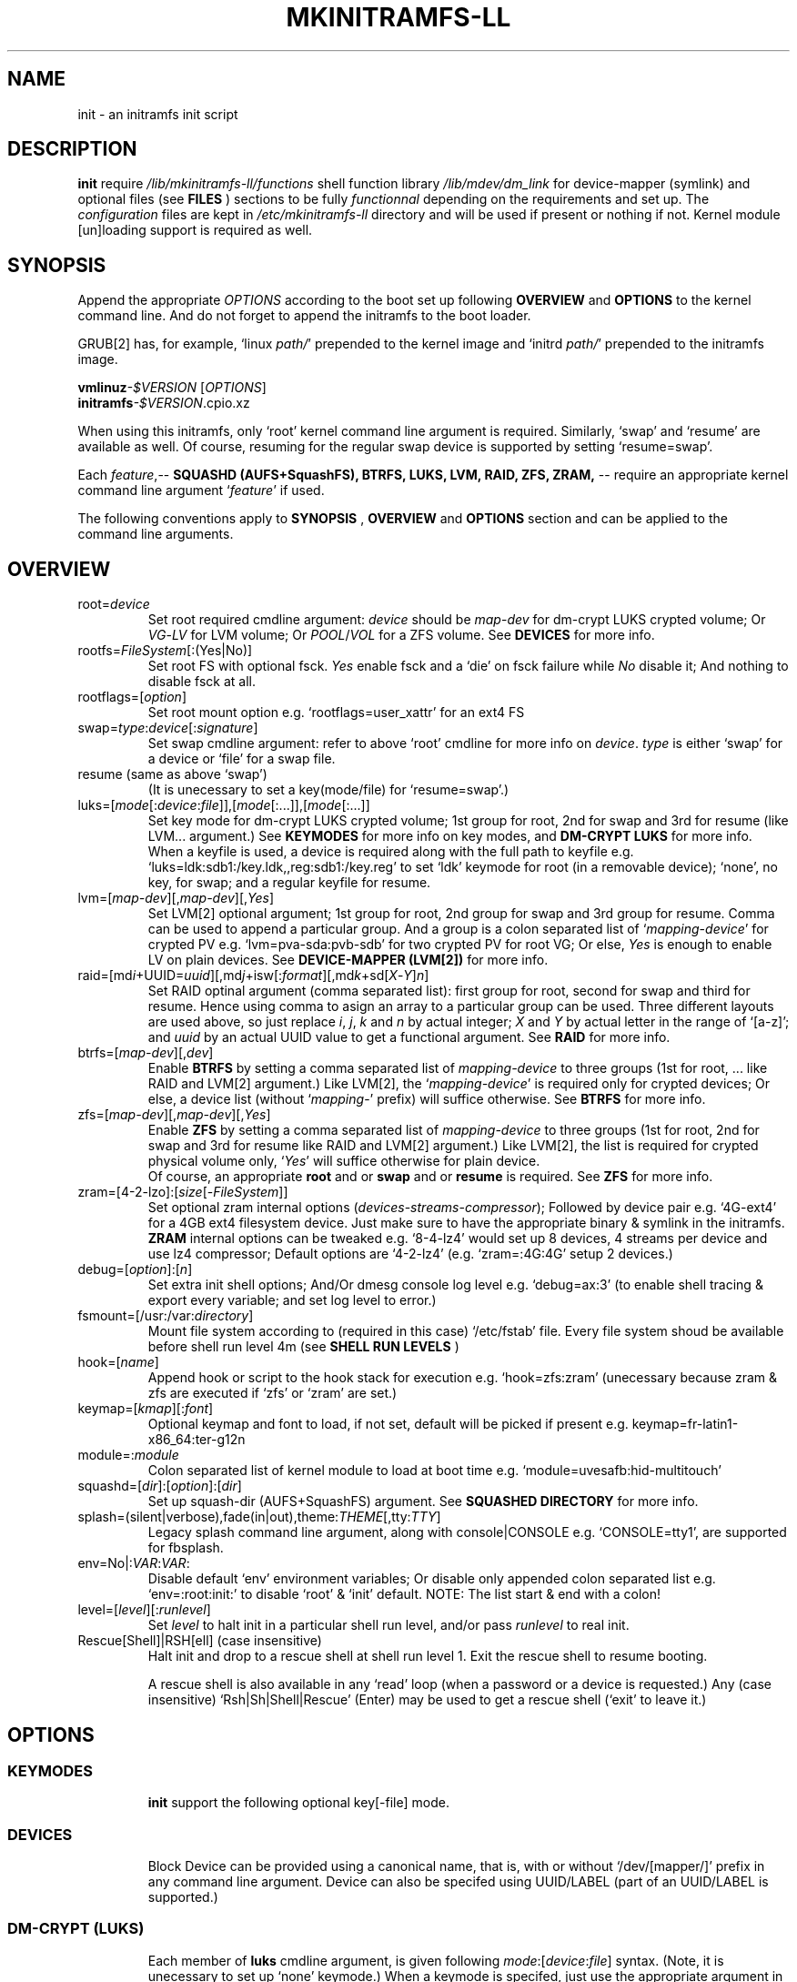 .\"
.\" CopyLeft (c) 2015 -tclover <tokiclover@gmail.com>
.\"
.\" Distributed under the terms of the 2-clause BSD License as
.\" stated in the COPYING file that comes with the source files
.\"
.pc
.TH MKINITRAMFS-LL 1 "2015-01-20" "0.18.0" "Init Script Page"
.SH NAME
init \- an initramfs init script
.SH DESCRIPTION
.B init
require
.IR /lib/mkinitramfs-ll/functions
shell function library
.IR /lib/mdev/dm_link
for device-mapper (symlink) and optional files (see
.B FILES
) sections to be fully
.IR functionnal
depending on the requirements and set up. The
.IR configuration
files are kept in
.IR /etc/mkinitramfs-ll
directory and will be used if present or nothing if not.
Kernel module [un]loading support is required as well.
.SH SYNOPSIS
Append the appropriate
.I OPTIONS
according to the boot set up following
.B OVERVIEW
and 
.B OPTIONS
to the kernel command line.
And do not forget to append the initramfs to the boot loader.
.br

GRUB[2] has, for example, `linux \fIpath/\fR' prepended to the kernel image and
`initrd \fIpath/\fR' prepended to the initramfs image.

.B vmlinuz\fI-$VERSION\fR [\fIOPTIONS\fR]
.br
.B initramfs\fI-$VERSION\fR.cpio.xz

When using this initramfs, only `root' kernel command line argument is required.
Similarly, `swap' and `resume' are available as well. Of course, resuming for
the regular swap device is supported by setting `resume=swap'.

Each \fIfeature\fR,--
.B SQUASHD (AUFS+SquashFS),
.B BTRFS,
.B LUKS,
.B LVM,
.B RAID,
.B ZFS,
.B ZRAM,
-- require an appropriate kernel command line argument `\fR\fIfeature\fR' if used.

The following conventions apply to
.B SYNOPSIS
,
.B OVERVIEW
and
.B OPTIONS
section and can be applied to the command line arguments.
.TS
tab (@);
l lx.
\fBbold text\fR@T{
type exactly as shown
T}
\fIitalic text\fR@T{
replace with appropriate argument
T}
[\|text\|]@T{
any or all argument within [ ] are optional
T}
(\|text|text\|)@T{
replace with any argument within ( ) and remove the parenthesis
T}
\fIYes\fR@T{
can be replaced with (case insensitive) Yes|Enable|On|True|1
T}
\fINo\fR@T{
can be replaced with (case insensitive) No|Disable|Off|False|0
T}
dev|device@T{
replace with the appropriate device|UUID|LABEL
T}
map|mapping@T{
replace with the appropriate mapping (name)
T}
LV/PV@T{
replace with the appropriate Logical/Physical Volume
T}
VG@T{
replace with the appropriate Volume Group
T}
POOL/VOL@T{
replace with the appropriate ZFS Pool/Volume
T}
.TE
.SH OVERVIEW
.TP
.RB root=\fIdevice\fR
.br
Set root required cmdline argument: \fIdevice\fR should be
\fImap\fR-\fIdev\fR for dm-crypt LUKS crypted volume;
Or \fIVG\fR-\fILV\fR for LVM volume;
Or \fIPOOL\fR/\fIVOL\fR for a ZFS volume.
See \fBDEVICES\fR for more info.
.TP
.RB rootfs=\fIFileSystem\fR[:(Yes|No)]
.br
Set root FS with optional fsck. \fIYes\fR enable fsck and a `die' on fsck failure
while \fINo\fR disable it; And nothing to disable fsck at all.
.TP
.RB rootflags=[\fIoption\fR]
.br
Set root mount option e.g. `rootflags=user_xattr' for an ext4 FS
.TP
.RB swap=\fItype\fR:\fIdevice\fR[:\fIsignature\fR]
Set swap cmdline argument: refer to above `root' cmdline for more info
on \fIdevice\fR. \fItype\fR is either `swap' for a device or `file' for a swap file.
.TP
.RB resume\ (same\ as\ above\ `swap')
.br
(It is unecessary to set a key(mode/file) for `resume=swap'.)
.TP
.RB luks=[\fImode\fR[:\fIdevice\fR:\fIfile\fR]],[\fImode\fR[:...]],[\fImode\fR[:...]]
.br
Set key mode for dm-crypt LUKS crypted volume; 1st group for root, 2nd for swap
and 3rd for resume (like LVM... argument.) See
.B KEYMODES
for more info on key modes, and
.B DM-CRYPT LUKS
for more info.
.br
When a keyfile is used, a
.RI device
is required along with the full path to
.RI keyfile
e.g. `luks=ldk:sdb1:/key.ldk,,reg:sdb1:/key.reg'
to set `ldk' keymode for root (in a removable device);
`none', no key, for swap; and a regular keyfile for resume.
.TP
.RB lvm=[\fImap-dev\fR][,\fImap-dev\fR][,\fIYes\fR]
.br
Set LVM[2] optional argument; 1st  group for root, 2nd group for swap and 3rd
group for resume. Comma can be used to append a particular group. And a group
is a colon separated list of `\fImapping\fR-\fIdevice\fR' for crypted PV e.g.
`lvm=pva-sda:pvb-sdb' for two crypted PV for root VG; Or else, \fIYes\fR is enough
to enable LV on plain devices.
See \fBDEVICE-MAPPER (LVM[2])\fR for more info.
.TP
.RB raid=[md\fIi\fR+UUID=\fIuuid\fR][,md\fIj\fR+isw[:\fIformat\fR][,md\fIk\fR+sd[\fIX\fR-\fIY\fR]\fIn\fR]
.br
Set RAID optinal argument (comma separated list): first group for root, second for
swap and third for resume. Hence using comma to asign an array to a particular
group can be used. Three different layouts are used above, so just replace \fIi\fR,
\fIj\fR, \fIk\fR and \fIn\fR by actual integer; \fIX\fR and \fIY\fR by actual letter
in the range of `[a-z]';
and \fIuuid\fR by an actual UUID value to get a functional argument.
See \fBRAID\fR for more info.
.TP
.RB btrfs=[\fImap-dev\fR][,\fIdev\fR]
.br
Enable
.B BTRFS
by setting a comma separated list of
.I mapping-device
to three groups (1st for root, ...
like RAID and LVM[2] argument.) Like LVM[2], the `\fImapping-device\fR' is required
only for crypted devices; Or else, a device list (without `\fImapping\fR-' prefix)
will suffice otherwise. See
.B BTRFS
for more info.
.TP
.RB zfs=[\fImap-dev\fR][,\fImap-dev\fR][,\fIYes\fR]
.br
Enable
.B ZFS
by setting a comma separated list of
.I mapping-device
to three groups (1st for root, 2nd for swap and 3rd for resume
like RAID and LVM[2] argument.)
Like LVM[2], the list is required for crypted physical volume only,
`\fIYes\fR' will suffice otherwise for plain device.
.br
Of course, an appropriate
.BR root
and or
.BR swap
and or
.BR resume
is required. See
.B ZFS
for more info.
.TP
.RB zram=[4-2-lzo]:[\fIsize\fR[-\fIFileSystem\fR]]
.br
Set optional zram internal options (\fIdevices\fR-\fIstreams\fR-\fIcompressor\fR);
Followed by device pair e.g. `4G-ext4' for a 4GB ext4 filesystem device.
Just make sure to have the appropriate binary & symlink in the initramfs.
.br
.B ZRAM
internal options  can be tweaked
e.g. `8-4-lz4' would set up 8 devices, 4 streams per device and use lz4 compressor;
Default options are `4-2-lz4' (e.g. `zram=:4G:4G' setup 2 devices.)
.TP
.RB debug=[\fIoption\fR]:[\fIn\fR]
.br
Set extra init shell options; And/Or
dmesg console log level e.g. `debug=ax:3' (to enable shell tracing & export
every variable; and set log level to error.)
.TP
.RB fsmount=[/usr:/var:\fIdirectory\fR]
.br
Mount file system according to (required in this case)
.RI `/etc/fstab'
file. Every file system shoud be available before shell run level
.RI 4m
(see
.B SHELL RUN LEVELS
)
.TP
.RB hook=[\fIname\fR]
.br
Append hook or script to the hook stack for execution e.g. `hook=zfs:zram'
(unecessary because zram & zfs are executed if `zfs' or `zram' are set.)
.TP
.RB keymap=[\fIkmap\fR][:\fIfont\fR]
.br
Optional keymap and font to load, if not set,
default will be picked if present e.g.
.RB keymap=fr-latin1-x86_64:ter-g12n
.TP
.RB module=:\fImodule\fR
.br
Colon separated list of kernel module to load at boot time
e.g. `module=uvesafb:hid-multitouch'
.TP
.RB squashd=[\fIdir\fR]:[\fIoption\fR]:[\fIdir\fR]
.br
Set up squash-dir (AUFS+SquashFS) argument. See
.B SQUASHED DIRECTORY
for more info.
.TP
.RB splash=(silent|verbose),fade(in|out),theme:\fITHEME\fR[,tty:\fITTY\fR]
.br
Legacy
.RB splash
command line argument, along with
.RB console|CONSOLE
e.g. `CONSOLE=tty1', are supported for fbsplash.
.TP
.RB env=No|:\fIVAR\fR:\fIVAR\fR:
.br
Disable default `env' environment variables; Or disable only appended colon
separated list e.g. `env=:root:init:' to disable `root' & `init' default.
NOTE: The list start & end with a colon!
.TP
.RB level=[\fIlevel\fR][:\fIrunlevel\fR]
.br
Set
.I level
to halt init in a particular shell run level,
and/or pass
.I runlevel
to real init.
.TP
.RB Rescue[Shell]|RSH[ell]\ (case\ insensitive)
.br
Halt init and drop to a rescue shell at shell run level 1.
Exit the rescue shell to resume booting.

A rescue shell is also available in any `read' loop (when a password or a device
is requested.) Any (case insensitive) `Rsh|Sh|Shell|Rescue' (Enter) may be used
to get a rescue shell (`exit' to leave it.)
.SH OPTIONS
.TP
.SS KEYMODES
.br
.B init
support the following optional key[-file] mode.
.br
.TS
tab (@);
l lx.
\fBgpg\fR@T{
GnuPG crypted key-file (require gnupg-1.4.x)
T}
\fBldk\fR@T{
dm-crypt LUKS crypted key-file (using a loop back device)
T}
\fBreg\fR@T{
key-file is a regular file
T}
\fBpwd\fR@T{
key is a regular password
T}
\fBnone\fR@T{
no usage of crypted device (this is the default)
T}
.TE
.TP
.SS DEVICES
.br
Block Device can be provided using a canonical name, that is, with or without
`/dev/[mapper/]' prefix in any command line argument.
Device can also be specifed using UUID/LABEL (part of an UUID/LABEL is supported.)
.TP
.SS DM-CRYPT (LUKS)
Each member of
.B luks
cmdline argument, is given following \fImode\fR:[\fIdevice\fR:\fIfile\fR] syntax.
(Note, it is unecessary to set up `none' keymode.)
When a keymode is specifed, just use the appropriate argument in
.RB root
and or
.RB swap
and or
.RB resume
which should have
.RB \fImapping\fR-\fIdevice\fR[+\fIHEADER\fR]
instead of plain
.RI device
with an optional header for detached header support.
.br

So, detached header is simply enabled by appending an appropriate +\fIHEADER\fR
to any crypted device.
.IR HEADER
should be a valid dm-crypt LUKS header by being either a block device or a
regular file in the removable device used for key file (key \fIfile\fR mode is
required for this.) Using something like `dma-sda+(/dev/sdb|/dma.header)'
is correct but using UUID e.g. `dma-UUID=cyphertext+(UUID=header|/dma.header)'
instead of plain path is prefered to avoid header mis-match.
.TP
.SS DEVICE-MAPPER (LVM[2])
.br
Each
.RB \fImapping\fR-\fIdevice\fR
list in
.BR lvm
kernel command line argument can be a colon seprated list, or a
.IR /path/file
inside a removable device (key \fIfile\fR mode is required.)
However,
.RB \fImap\fR-\fIPV\fR
list is \fIonly\fR required for crypted Phycal Volume. LVM[2] on plain device
can be enabled with `\fIYes\fR' in the appropriate field e.g. `lvm=pva-sda2,\fIYes\fR'
would be enough to open a crypted VG/LV for root and another VG/LV on a plain
device for swap. Just append the appropriate `root' and `swap' accordingly e.g.
`root=vgr-root rootfs=ext4:\fIYes\fR swap=swap:vgs-swap'.
.TP
.SS RAID (FAKE ATA RAID & SOFTWARE RAID)
.br
To complete the
.B OVERVIEW RAID
sub-section,
.B FAKE ATA RAID
can be enabled using the \fIarray\fR[+\fIformat\fR] syntax
(format is optional and can be a colon separated list of format, see `dmraid -l');
while
.B SOFTWARE RAID
can be enabled using the \fIarray\fR+(UUID=\fIuuid\fR|\fIdevices\fR) syntax
(\fIuuid\fR being a valid UUID value and \fIdevices\fR being a supported
device set described in the
.B OVERVIEW
sub-section (`[/dev/]sd[\fIX\fR-\fIY\fR]\fIn\fR').)
.TP
.SS SQUASHED DIRECTORY (AUFS+SQUAHFS)
Squashed directory require
.B AUFS+SquahsFS
kernel module and
.RB squashd
kernel command line argument.
.br
The first optional
.IR direcory
is the root directory where to mount AUFS tree (default is `/aufs'.)
The second
.IR option
is case insensitive
.RB [+S[system]][:+L[ocal]]
to use system default (`usr:bin:sbin') and local default
(`var/cache/edb:var/db:var/lib/layman') directory sets.
Third optional
.IR direcory
can be used to append extra squashed directories e.g `squashd=:+l:var/portage'.
.br
.TP
.SS BTRFS
.br
.B BTRFS
requires
.RB btrfs
kernel command line argument and
.BR \fBLABEL=\fR\fIlabel\fR|\fBUUID=\fR\fIuuid\fR
BTRFS filesystem provided (in another argument) like
\fBroot=LABEL=btrootfs\fR [rootfs=:\fIYes\fR] for root.
.br
.RB btrfs
is a comma `,' sepratated list of volume (1st for root, ...);
And each group is colon `:' separated list of
.BR \fImapping\fR-\fIdevice\fR
.BR if,\ and\ only\ if,
the physical devices are
.B DM-CRYPT
LUKS crypted (like LVM[2] & ZFS.) Or else, a device list (without
`\fImapping\fR-' prefix ) will suffice for plain devices.
.TP
.SS ZFS
.br
.B ZFS
requires
.RB zfs
kernel command line argument and
.BR \fIPOOL\fR/\fIVOL\fR
volume provided by either \fBroot=\fR\fIPOOL\fR/\fIVOL\fR and or
\fBswap=\fR\fItype\fR:\fIPOOL\fR/\fIVOL\fR[:\fIsignature\fR] and or
\fBresume=\fR\fItype\fR:\fIPOOL\fR/\fIVOL\fR[:\fIsignature\fR].
.br
.RB zfs
is a comma `,' sepratated list of dataset (1st for root, 2nd for swap and 3rd for
resume); and each group is colon `:' separated list of
.BR \fImapping\fR-\fIdevice\fR
.BR if,\ and\ only\ if,
the physical volumes or devices are
.B DM-CRYPT
LUKS crypted. Or else, `\fIYes\fR' would be sufficient for plain devices.
.TP
.SS SHELL RUN LEVELS
.TS
tab (@);
l lx.
\fB1\fR@T{
initialization, splash... keymap and font (if any)
T}
\fB2\fR@T{
resume `2r' and swap `2s' if `resume' and `swap' are set
T}
\fB3\fR@T{
rootfs fsck `3f', mount `3m' and squashed directories `3s' if `squashd' is set
T}
\fB4\fR@T{
extra mount `4m' if `fsmount' is set, sysfs umount `4u' and root switch `4s'
T}
.TE
.TP
.SS HOOKS
User scripts (hooks) can be included in the initramfs (\fBLIBDIR\fR),
and can be thus executed if appended to `hook' command line argument.
Or else, a script can be bound to a particular shell run level for automatic execution,
just prepend \fIlevel\fR- to the script name.
See
.B SHELL RUN LEVELS
for more info on level values.
.SH EXAMPLES
Unencrypted Root LVM[2] (keymap & font)
  root=vgr-lvr lvm=Yes keymap=fr-latin1-i686:ter-g12n

Root(LUKS)--regular passphrase--& fbsplash
  root=root-sda3 luks=pwd splash=verbose,theme:emergence,tty:1 video=1280x800-24

Root(ZFS/LUKS)--regular keyfile--& detached header
  root=POOL/ROOT zfs=vda-sda+/vda.hdr luks=reg:sdb1:/key.reg

Root(BTRFS/LUKS)--gpg crypted keyfile--on usb drive
  root=LABEL=btrootfs rootfs=:Yes btrfs=pva-sda luks=gpg:sdb1:/key.gpg

Swap & root(LUKS)--ldk/reg crypted--keyfile
  root=root-sda3 swap=file:data-sda2:0x4400
  luks=ldk:sdb1:/key.ldk,reg:sdb1:/key.reg

Regular swap & TuxOnIce resume on a different volume
  swap=swap:sda2 resume=swap:sda3:0x4400

Root(LUKS/SOFTWARE RAID)--ldk crypted--key-file
  root=root-md2 raid=md2+UUID=uuid luks=ldk:sdb1:/key.ldk

Root & swap(LVM/LUKS)--ldk crypted keyfile--& rootfs mount options
  root=vgr-lvr rootfs=xfs:1 swap=file:vgs-lvs:0x4400
  rootflags=logdev=/dev/mapper/vgs-lvl,inode64,barrier
  lvm=pva1-UUID=uuida:pvb1-UUID=<uuidb>,pvc1-UID=<uuidc>
  luks=ldk:LABEL=PENDRIVE:/root.ldk,ldk:LABEL=PENDRIVE:/swap.ldk
.SH ENVIRONMENTS
.TP
.B SYSFS
.br
Filesystem to keep mounted e.g. `SYSFS=/dev:/sys:/proc'
.TP
.B INTERNAL
Other Environment Variables are defined internaly in
.B init.
.SH FILES
.TP
.RB /etc/mkinitramfs-ll/\ (CONFDIR)
.br
busybox.applets
  BusyBox applets list
.br
env
  Environment Variables file (kernel command line less is possible)
.br
font
  Default console font
.br
id
  ID of the build script
.br
kmap
  Deafult keymap
.br
KERNEL-MODULE-GROUPS
  Optional kernel module group; Refer to the following (supported) auto generated groups.
.br

.B KERNEL-MODULE-GROUPS:\ \c
.RB [\| bcache \|]\ \c
.RB [\| boot \|]\ \c
.RB [\| btrfs \|]\ \c
.RB [\| device-mapper \|]\ \c
.RB [\| dm-crypt \|]\ \c
.RB [\| dm-raid \|]\ \c
.RB [\| gpg \|]\ \c
.RB [\| raid \|]\ \c
.RB [\| remdev \|]\ \c
.RB [\| squashd \|]\ \c
.RB [\| swsusp \|]\ \c
.RB [\| tuxonice \]\ \c
.RB [\| zfs \|]\ \c
.RB [\| zram \|]
.TP
.RB /etc/mdev.conf
mdev 
.IR configuration
file (BUG: use uid:gid instead of user:group, see BUGS.)
.TP
.RB /etc/group
Group/gid list (usefull to get user:group instead of uid:gid)
.TP
.RB /etc/modprobe.d/zfs.conf
ZFS configuration file to set arc to a reasonable value
.TP
.RB /lib/mkinitramfs-ll/\ (LIBDIR)
.br
functions
.br
helpers
.br
HOOKS/SCRIPTS
  Optional (user) script are supported; Refer to the following supported list.

.B HOOKS: \c
.RB [\| bcache \|]\ \c
.RB [\| btrfs \|]\ \c
.RB [\| zfs \|]\ \c
.RB [\| zram \|]
  Supported hooks used when the appropriate kernel cmdline is present
.br
.B SCRIPTS: \c
.RB [\| mkswap-zfs \|]\ \c
.RB [\| undo-bcache \|]
.br
  Use this syntax `$sh $LIBDIR/\fIscript\fR \fIARGS\fR' to execute a script in the rescue shell;
  (sh/LIBDIR are defined, just append the appropriate arguments.)
.TP
.RB /lib/mdev/
.br
dm_link
.br
SCRIPTS
  Extra mdev scripts are supported
.TP 
.RB /usr/share/consolefonts
console fonts directory used to search and load font
.TP
.RB /usr/share/keymaps
key map directory used to search and load keymap
.SH "SEE ALSO"
.BR mkinitramfs-ll (8)
.SH AUTHORS
-tclover <tokiclover@mkinitramfs-ll.project>
.\"
.\" vim:fenc=utf-8:ft=groff:ci:pi:sts=2:sw=2:ts=2:expandtab:
.\"

